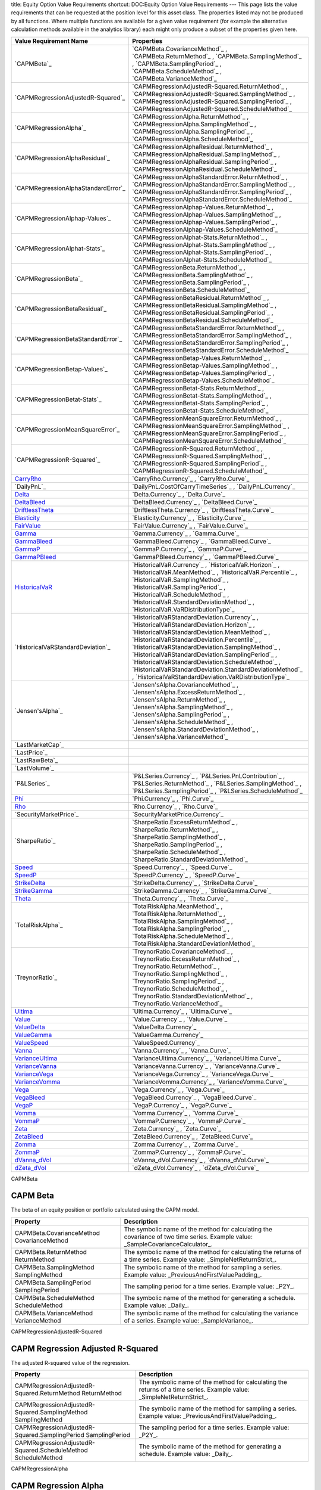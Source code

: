 title: Equity Option Value Requirements
shortcut: DOC:Equity Option Value Requirements
---
This page lists the value requirements that can be requested at the position level for this asset class. The properties listed may not be produced by all functions. Where multiple functions are available for a given value requirement (for example the alternative calculation methods available in the analytics library) each might only produce a subset of the properties given here.



+----------------------------------------+----------------------------------------------------------------------------------------------------------------------------------------------------------------------------------------------------------------------------------------------------------------------------------------------------------------------------------------------------------------------------------------------------------------------------------------------------------------------+
| Value Requirement Name                 | Properties                                                                                                                                                                                                                                                                                                                                                                                                                                                           |
+========================================+======================================================================================================================================================================================================================================================================================================================================================================================================================================================================+
|  `CAPMBeta`_                           |  `CAPMBeta.CovarianceMethod`_ , `CAPMBeta.ReturnMethod`_ , `CAPMBeta.SamplingMethod`_ , `CAPMBeta.SamplingPeriod`_ , `CAPMBeta.ScheduleMethod`_ , `CAPMBeta.VarianceMethod`_                                                                                                                                                                                                                                                                                         |
+----------------------------------------+----------------------------------------------------------------------------------------------------------------------------------------------------------------------------------------------------------------------------------------------------------------------------------------------------------------------------------------------------------------------------------------------------------------------------------------------------------------------+
|  `CAPMRegressionAdjustedR-Squared`_    |  `CAPMRegressionAdjustedR-Squared.ReturnMethod`_ , `CAPMRegressionAdjustedR-Squared.SamplingMethod`_ , `CAPMRegressionAdjustedR-Squared.SamplingPeriod`_ , `CAPMRegressionAdjustedR-Squared.ScheduleMethod`_                                                                                                                                                                                                                                                         |
+----------------------------------------+----------------------------------------------------------------------------------------------------------------------------------------------------------------------------------------------------------------------------------------------------------------------------------------------------------------------------------------------------------------------------------------------------------------------------------------------------------------------+
|  `CAPMRegressionAlpha`_                |  `CAPMRegressionAlpha.ReturnMethod`_ , `CAPMRegressionAlpha.SamplingMethod`_ , `CAPMRegressionAlpha.SamplingPeriod`_ , `CAPMRegressionAlpha.ScheduleMethod`_                                                                                                                                                                                                                                                                                                         |
+----------------------------------------+----------------------------------------------------------------------------------------------------------------------------------------------------------------------------------------------------------------------------------------------------------------------------------------------------------------------------------------------------------------------------------------------------------------------------------------------------------------------+
|  `CAPMRegressionAlphaResidual`_        |  `CAPMRegressionAlphaResidual.ReturnMethod`_ , `CAPMRegressionAlphaResidual.SamplingMethod`_ , `CAPMRegressionAlphaResidual.SamplingPeriod`_ , `CAPMRegressionAlphaResidual.ScheduleMethod`_                                                                                                                                                                                                                                                                         |
+----------------------------------------+----------------------------------------------------------------------------------------------------------------------------------------------------------------------------------------------------------------------------------------------------------------------------------------------------------------------------------------------------------------------------------------------------------------------------------------------------------------------+
|  `CAPMRegressionAlphaStandardError`_   |  `CAPMRegressionAlphaStandardError.ReturnMethod`_ , `CAPMRegressionAlphaStandardError.SamplingMethod`_ , `CAPMRegressionAlphaStandardError.SamplingPeriod`_ , `CAPMRegressionAlphaStandardError.ScheduleMethod`_                                                                                                                                                                                                                                                     |
+----------------------------------------+----------------------------------------------------------------------------------------------------------------------------------------------------------------------------------------------------------------------------------------------------------------------------------------------------------------------------------------------------------------------------------------------------------------------------------------------------------------------+
|  `CAPMRegressionAlphap-Values`_        |  `CAPMRegressionAlphap-Values.ReturnMethod`_ , `CAPMRegressionAlphap-Values.SamplingMethod`_ , `CAPMRegressionAlphap-Values.SamplingPeriod`_ , `CAPMRegressionAlphap-Values.ScheduleMethod`_                                                                                                                                                                                                                                                                         |
+----------------------------------------+----------------------------------------------------------------------------------------------------------------------------------------------------------------------------------------------------------------------------------------------------------------------------------------------------------------------------------------------------------------------------------------------------------------------------------------------------------------------+
|  `CAPMRegressionAlphat-Stats`_         |  `CAPMRegressionAlphat-Stats.ReturnMethod`_ , `CAPMRegressionAlphat-Stats.SamplingMethod`_ , `CAPMRegressionAlphat-Stats.SamplingPeriod`_ , `CAPMRegressionAlphat-Stats.ScheduleMethod`_                                                                                                                                                                                                                                                                             |
+----------------------------------------+----------------------------------------------------------------------------------------------------------------------------------------------------------------------------------------------------------------------------------------------------------------------------------------------------------------------------------------------------------------------------------------------------------------------------------------------------------------------+
|  `CAPMRegressionBeta`_                 |  `CAPMRegressionBeta.ReturnMethod`_ , `CAPMRegressionBeta.SamplingMethod`_ , `CAPMRegressionBeta.SamplingPeriod`_ , `CAPMRegressionBeta.ScheduleMethod`_                                                                                                                                                                                                                                                                                                             |
+----------------------------------------+----------------------------------------------------------------------------------------------------------------------------------------------------------------------------------------------------------------------------------------------------------------------------------------------------------------------------------------------------------------------------------------------------------------------------------------------------------------------+
|  `CAPMRegressionBetaResidual`_         |  `CAPMRegressionBetaResidual.ReturnMethod`_ , `CAPMRegressionBetaResidual.SamplingMethod`_ , `CAPMRegressionBetaResidual.SamplingPeriod`_ , `CAPMRegressionBetaResidual.ScheduleMethod`_                                                                                                                                                                                                                                                                             |
+----------------------------------------+----------------------------------------------------------------------------------------------------------------------------------------------------------------------------------------------------------------------------------------------------------------------------------------------------------------------------------------------------------------------------------------------------------------------------------------------------------------------+
|  `CAPMRegressionBetaStandardError`_    |  `CAPMRegressionBetaStandardError.ReturnMethod`_ , `CAPMRegressionBetaStandardError.SamplingMethod`_ , `CAPMRegressionBetaStandardError.SamplingPeriod`_ , `CAPMRegressionBetaStandardError.ScheduleMethod`_                                                                                                                                                                                                                                                         |
+----------------------------------------+----------------------------------------------------------------------------------------------------------------------------------------------------------------------------------------------------------------------------------------------------------------------------------------------------------------------------------------------------------------------------------------------------------------------------------------------------------------------+
|  `CAPMRegressionBetap-Values`_         |  `CAPMRegressionBetap-Values.ReturnMethod`_ , `CAPMRegressionBetap-Values.SamplingMethod`_ , `CAPMRegressionBetap-Values.SamplingPeriod`_ , `CAPMRegressionBetap-Values.ScheduleMethod`_                                                                                                                                                                                                                                                                             |
+----------------------------------------+----------------------------------------------------------------------------------------------------------------------------------------------------------------------------------------------------------------------------------------------------------------------------------------------------------------------------------------------------------------------------------------------------------------------------------------------------------------------+
|  `CAPMRegressionBetat-Stats`_          |  `CAPMRegressionBetat-Stats.ReturnMethod`_ , `CAPMRegressionBetat-Stats.SamplingMethod`_ , `CAPMRegressionBetat-Stats.SamplingPeriod`_ , `CAPMRegressionBetat-Stats.ScheduleMethod`_                                                                                                                                                                                                                                                                                 |
+----------------------------------------+----------------------------------------------------------------------------------------------------------------------------------------------------------------------------------------------------------------------------------------------------------------------------------------------------------------------------------------------------------------------------------------------------------------------------------------------------------------------+
|  `CAPMRegressionMeanSquareError`_      |  `CAPMRegressionMeanSquareError.ReturnMethod`_ , `CAPMRegressionMeanSquareError.SamplingMethod`_ , `CAPMRegressionMeanSquareError.SamplingPeriod`_ , `CAPMRegressionMeanSquareError.ScheduleMethod`_                                                                                                                                                                                                                                                                 |
+----------------------------------------+----------------------------------------------------------------------------------------------------------------------------------------------------------------------------------------------------------------------------------------------------------------------------------------------------------------------------------------------------------------------------------------------------------------------------------------------------------------------+
|  `CAPMRegressionR-Squared`_            |  `CAPMRegressionR-Squared.ReturnMethod`_ , `CAPMRegressionR-Squared.SamplingMethod`_ , `CAPMRegressionR-Squared.SamplingPeriod`_ , `CAPMRegressionR-Squared.ScheduleMethod`_                                                                                                                                                                                                                                                                                         |
+----------------------------------------+----------------------------------------------------------------------------------------------------------------------------------------------------------------------------------------------------------------------------------------------------------------------------------------------------------------------------------------------------------------------------------------------------------------------------------------------------------------------+
|  `CarryRho`_                           |  `CarryRho.Currency`_ , `CarryRho.Curve`_                                                                                                                                                                                                                                                                                                                                                                                                                            |
+----------------------------------------+----------------------------------------------------------------------------------------------------------------------------------------------------------------------------------------------------------------------------------------------------------------------------------------------------------------------------------------------------------------------------------------------------------------------------------------------------------------------+
|  `DailyPnL`_                           |  `DailyPnL.CostOfCarryTimeSeries`_ , `DailyPnL.Currency`_                                                                                                                                                                                                                                                                                                                                                                                                            |
+----------------------------------------+----------------------------------------------------------------------------------------------------------------------------------------------------------------------------------------------------------------------------------------------------------------------------------------------------------------------------------------------------------------------------------------------------------------------------------------------------------------------+
|  `Delta`_                              |  `Delta.Currency`_ , `Delta.Curve`_                                                                                                                                                                                                                                                                                                                                                                                                                                  |
+----------------------------------------+----------------------------------------------------------------------------------------------------------------------------------------------------------------------------------------------------------------------------------------------------------------------------------------------------------------------------------------------------------------------------------------------------------------------------------------------------------------------+
|  `DeltaBleed`_                         |  `DeltaBleed.Currency`_ , `DeltaBleed.Curve`_                                                                                                                                                                                                                                                                                                                                                                                                                        |
+----------------------------------------+----------------------------------------------------------------------------------------------------------------------------------------------------------------------------------------------------------------------------------------------------------------------------------------------------------------------------------------------------------------------------------------------------------------------------------------------------------------------+
|  `DriftlessTheta`_                     |  `DriftlessTheta.Currency`_ , `DriftlessTheta.Curve`_                                                                                                                                                                                                                                                                                                                                                                                                                |
+----------------------------------------+----------------------------------------------------------------------------------------------------------------------------------------------------------------------------------------------------------------------------------------------------------------------------------------------------------------------------------------------------------------------------------------------------------------------------------------------------------------------+
|  `Elasticity`_                         |  `Elasticity.Currency`_ , `Elasticity.Curve`_                                                                                                                                                                                                                                                                                                                                                                                                                        |
+----------------------------------------+----------------------------------------------------------------------------------------------------------------------------------------------------------------------------------------------------------------------------------------------------------------------------------------------------------------------------------------------------------------------------------------------------------------------------------------------------------------------+
|  `FairValue`_                          |  `FairValue.Currency`_ , `FairValue.Curve`_                                                                                                                                                                                                                                                                                                                                                                                                                          |
+----------------------------------------+----------------------------------------------------------------------------------------------------------------------------------------------------------------------------------------------------------------------------------------------------------------------------------------------------------------------------------------------------------------------------------------------------------------------------------------------------------------------+
|  `Gamma`_                              |  `Gamma.Currency`_ , `Gamma.Curve`_                                                                                                                                                                                                                                                                                                                                                                                                                                  |
+----------------------------------------+----------------------------------------------------------------------------------------------------------------------------------------------------------------------------------------------------------------------------------------------------------------------------------------------------------------------------------------------------------------------------------------------------------------------------------------------------------------------+
|  `GammaBleed`_                         |  `GammaBleed.Currency`_ , `GammaBleed.Curve`_                                                                                                                                                                                                                                                                                                                                                                                                                        |
+----------------------------------------+----------------------------------------------------------------------------------------------------------------------------------------------------------------------------------------------------------------------------------------------------------------------------------------------------------------------------------------------------------------------------------------------------------------------------------------------------------------------+
|  `GammaP`_                             |  `GammaP.Currency`_ , `GammaP.Curve`_                                                                                                                                                                                                                                                                                                                                                                                                                                |
+----------------------------------------+----------------------------------------------------------------------------------------------------------------------------------------------------------------------------------------------------------------------------------------------------------------------------------------------------------------------------------------------------------------------------------------------------------------------------------------------------------------------+
|  `GammaPBleed`_                        |  `GammaPBleed.Currency`_ , `GammaPBleed.Curve`_                                                                                                                                                                                                                                                                                                                                                                                                                      |
+----------------------------------------+----------------------------------------------------------------------------------------------------------------------------------------------------------------------------------------------------------------------------------------------------------------------------------------------------------------------------------------------------------------------------------------------------------------------------------------------------------------------+
|  `HistoricalVaR`_                      |  `HistoricalVaR.Currency`_ , `HistoricalVaR.Horizon`_ , `HistoricalVaR.MeanMethod`_ , `HistoricalVaR.Percentile`_ , `HistoricalVaR.SamplingMethod`_ , `HistoricalVaR.SamplingPeriod`_ , `HistoricalVaR.ScheduleMethod`_ , `HistoricalVaR.StandardDeviationMethod`_ , `HistoricalVaR.VaRDistributionType`_                                                                                                                                                            |
+----------------------------------------+----------------------------------------------------------------------------------------------------------------------------------------------------------------------------------------------------------------------------------------------------------------------------------------------------------------------------------------------------------------------------------------------------------------------------------------------------------------------+
|  `HistoricalVaRStandardDeviation`_     |  `HistoricalVaRStandardDeviation.Currency`_ , `HistoricalVaRStandardDeviation.Horizon`_ , `HistoricalVaRStandardDeviation.MeanMethod`_ , `HistoricalVaRStandardDeviation.Percentile`_ , `HistoricalVaRStandardDeviation.SamplingMethod`_ , `HistoricalVaRStandardDeviation.SamplingPeriod`_ , `HistoricalVaRStandardDeviation.ScheduleMethod`_ , `HistoricalVaRStandardDeviation.StandardDeviationMethod`_ , `HistoricalVaRStandardDeviation.VaRDistributionType`_   |
+----------------------------------------+----------------------------------------------------------------------------------------------------------------------------------------------------------------------------------------------------------------------------------------------------------------------------------------------------------------------------------------------------------------------------------------------------------------------------------------------------------------------+
|  `Jensen'sAlpha`_                      |  `Jensen'sAlpha.CovarianceMethod`_ , `Jensen'sAlpha.ExcessReturnMethod`_ , `Jensen'sAlpha.ReturnMethod`_ , `Jensen'sAlpha.SamplingMethod`_ , `Jensen'sAlpha.SamplingPeriod`_ , `Jensen'sAlpha.ScheduleMethod`_ , `Jensen'sAlpha.StandardDeviationMethod`_ , `Jensen'sAlpha.VarianceMethod`_                                                                                                                                                                          |
+----------------------------------------+----------------------------------------------------------------------------------------------------------------------------------------------------------------------------------------------------------------------------------------------------------------------------------------------------------------------------------------------------------------------------------------------------------------------------------------------------------------------+
|  `LastMarketCap`_                      |                                                                                                                                                                                                                                                                                                                                                                                                                                                                      |
+----------------------------------------+----------------------------------------------------------------------------------------------------------------------------------------------------------------------------------------------------------------------------------------------------------------------------------------------------------------------------------------------------------------------------------------------------------------------------------------------------------------------+
|  `LastPrice`_                          |                                                                                                                                                                                                                                                                                                                                                                                                                                                                      |
+----------------------------------------+----------------------------------------------------------------------------------------------------------------------------------------------------------------------------------------------------------------------------------------------------------------------------------------------------------------------------------------------------------------------------------------------------------------------------------------------------------------------+
|  `LastRawBeta`_                        |                                                                                                                                                                                                                                                                                                                                                                                                                                                                      |
+----------------------------------------+----------------------------------------------------------------------------------------------------------------------------------------------------------------------------------------------------------------------------------------------------------------------------------------------------------------------------------------------------------------------------------------------------------------------------------------------------------------------+
|  `LastVolume`_                         |                                                                                                                                                                                                                                                                                                                                                                                                                                                                      |
+----------------------------------------+----------------------------------------------------------------------------------------------------------------------------------------------------------------------------------------------------------------------------------------------------------------------------------------------------------------------------------------------------------------------------------------------------------------------------------------------------------------------+
|  `P&LSeries`_                          |  `P&LSeries.Currency`_ , `P&LSeries.PnLContribution`_ , `P&LSeries.ReturnMethod`_ , `P&LSeries.SamplingMethod`_ , `P&LSeries.SamplingPeriod`_ , `P&LSeries.ScheduleMethod`_                                                                                                                                                                                                                                                                                          |
+----------------------------------------+----------------------------------------------------------------------------------------------------------------------------------------------------------------------------------------------------------------------------------------------------------------------------------------------------------------------------------------------------------------------------------------------------------------------------------------------------------------------+
|  `Phi`_                                |  `Phi.Currency`_ , `Phi.Curve`_                                                                                                                                                                                                                                                                                                                                                                                                                                      |
+----------------------------------------+----------------------------------------------------------------------------------------------------------------------------------------------------------------------------------------------------------------------------------------------------------------------------------------------------------------------------------------------------------------------------------------------------------------------------------------------------------------------+
|  `Rho`_                                |  `Rho.Currency`_ , `Rho.Curve`_                                                                                                                                                                                                                                                                                                                                                                                                                                      |
+----------------------------------------+----------------------------------------------------------------------------------------------------------------------------------------------------------------------------------------------------------------------------------------------------------------------------------------------------------------------------------------------------------------------------------------------------------------------------------------------------------------------+
|  `SecurityMarketPrice`_                |  `SecurityMarketPrice.Currency`_                                                                                                                                                                                                                                                                                                                                                                                                                                     |
+----------------------------------------+----------------------------------------------------------------------------------------------------------------------------------------------------------------------------------------------------------------------------------------------------------------------------------------------------------------------------------------------------------------------------------------------------------------------------------------------------------------------+
|  `SharpeRatio`_                        |  `SharpeRatio.ExcessReturnMethod`_ , `SharpeRatio.ReturnMethod`_ , `SharpeRatio.SamplingMethod`_ , `SharpeRatio.SamplingPeriod`_ , `SharpeRatio.ScheduleMethod`_ , `SharpeRatio.StandardDeviationMethod`_                                                                                                                                                                                                                                                            |
+----------------------------------------+----------------------------------------------------------------------------------------------------------------------------------------------------------------------------------------------------------------------------------------------------------------------------------------------------------------------------------------------------------------------------------------------------------------------------------------------------------------------+
|  `Speed`_                              |  `Speed.Currency`_ , `Speed.Curve`_                                                                                                                                                                                                                                                                                                                                                                                                                                  |
+----------------------------------------+----------------------------------------------------------------------------------------------------------------------------------------------------------------------------------------------------------------------------------------------------------------------------------------------------------------------------------------------------------------------------------------------------------------------------------------------------------------------+
|  `SpeedP`_                             |  `SpeedP.Currency`_ , `SpeedP.Curve`_                                                                                                                                                                                                                                                                                                                                                                                                                                |
+----------------------------------------+----------------------------------------------------------------------------------------------------------------------------------------------------------------------------------------------------------------------------------------------------------------------------------------------------------------------------------------------------------------------------------------------------------------------------------------------------------------------+
|  `StrikeDelta`_                        |  `StrikeDelta.Currency`_ , `StrikeDelta.Curve`_                                                                                                                                                                                                                                                                                                                                                                                                                      |
+----------------------------------------+----------------------------------------------------------------------------------------------------------------------------------------------------------------------------------------------------------------------------------------------------------------------------------------------------------------------------------------------------------------------------------------------------------------------------------------------------------------------+
|  `StrikeGamma`_                        |  `StrikeGamma.Currency`_ , `StrikeGamma.Curve`_                                                                                                                                                                                                                                                                                                                                                                                                                      |
+----------------------------------------+----------------------------------------------------------------------------------------------------------------------------------------------------------------------------------------------------------------------------------------------------------------------------------------------------------------------------------------------------------------------------------------------------------------------------------------------------------------------+
|  `Theta`_                              |  `Theta.Currency`_ , `Theta.Curve`_                                                                                                                                                                                                                                                                                                                                                                                                                                  |
+----------------------------------------+----------------------------------------------------------------------------------------------------------------------------------------------------------------------------------------------------------------------------------------------------------------------------------------------------------------------------------------------------------------------------------------------------------------------------------------------------------------------+
|  `TotalRiskAlpha`_                     |  `TotalRiskAlpha.MeanMethod`_ , `TotalRiskAlpha.ReturnMethod`_ , `TotalRiskAlpha.SamplingMethod`_ , `TotalRiskAlpha.SamplingPeriod`_ , `TotalRiskAlpha.ScheduleMethod`_ , `TotalRiskAlpha.StandardDeviationMethod`_                                                                                                                                                                                                                                                  |
+----------------------------------------+----------------------------------------------------------------------------------------------------------------------------------------------------------------------------------------------------------------------------------------------------------------------------------------------------------------------------------------------------------------------------------------------------------------------------------------------------------------------+
|  `TreynorRatio`_                       |  `TreynorRatio.CovarianceMethod`_ , `TreynorRatio.ExcessReturnMethod`_ , `TreynorRatio.ReturnMethod`_ , `TreynorRatio.SamplingMethod`_ , `TreynorRatio.SamplingPeriod`_ , `TreynorRatio.ScheduleMethod`_ , `TreynorRatio.StandardDeviationMethod`_ , `TreynorRatio.VarianceMethod`_                                                                                                                                                                                  |
+----------------------------------------+----------------------------------------------------------------------------------------------------------------------------------------------------------------------------------------------------------------------------------------------------------------------------------------------------------------------------------------------------------------------------------------------------------------------------------------------------------------------+
|  `Ultima`_                             |  `Ultima.Currency`_ , `Ultima.Curve`_                                                                                                                                                                                                                                                                                                                                                                                                                                |
+----------------------------------------+----------------------------------------------------------------------------------------------------------------------------------------------------------------------------------------------------------------------------------------------------------------------------------------------------------------------------------------------------------------------------------------------------------------------------------------------------------------------+
|  `Value`_                              |  `Value.Currency`_ , `Value.Curve`_                                                                                                                                                                                                                                                                                                                                                                                                                                  |
+----------------------------------------+----------------------------------------------------------------------------------------------------------------------------------------------------------------------------------------------------------------------------------------------------------------------------------------------------------------------------------------------------------------------------------------------------------------------------------------------------------------------+
|  `ValueDelta`_                         |  `ValueDelta.Currency`_                                                                                                                                                                                                                                                                                                                                                                                                                                              |
+----------------------------------------+----------------------------------------------------------------------------------------------------------------------------------------------------------------------------------------------------------------------------------------------------------------------------------------------------------------------------------------------------------------------------------------------------------------------------------------------------------------------+
|  `ValueGamma`_                         |  `ValueGamma.Currency`_                                                                                                                                                                                                                                                                                                                                                                                                                                              |
+----------------------------------------+----------------------------------------------------------------------------------------------------------------------------------------------------------------------------------------------------------------------------------------------------------------------------------------------------------------------------------------------------------------------------------------------------------------------------------------------------------------------+
|  `ValueSpeed`_                         |  `ValueSpeed.Currency`_                                                                                                                                                                                                                                                                                                                                                                                                                                              |
+----------------------------------------+----------------------------------------------------------------------------------------------------------------------------------------------------------------------------------------------------------------------------------------------------------------------------------------------------------------------------------------------------------------------------------------------------------------------------------------------------------------------+
|  `Vanna`_                              |  `Vanna.Currency`_ , `Vanna.Curve`_                                                                                                                                                                                                                                                                                                                                                                                                                                  |
+----------------------------------------+----------------------------------------------------------------------------------------------------------------------------------------------------------------------------------------------------------------------------------------------------------------------------------------------------------------------------------------------------------------------------------------------------------------------------------------------------------------------+
|  `VarianceUltima`_                     |  `VarianceUltima.Currency`_ , `VarianceUltima.Curve`_                                                                                                                                                                                                                                                                                                                                                                                                                |
+----------------------------------------+----------------------------------------------------------------------------------------------------------------------------------------------------------------------------------------------------------------------------------------------------------------------------------------------------------------------------------------------------------------------------------------------------------------------------------------------------------------------+
|  `VarianceVanna`_                      |  `VarianceVanna.Currency`_ , `VarianceVanna.Curve`_                                                                                                                                                                                                                                                                                                                                                                                                                  |
+----------------------------------------+----------------------------------------------------------------------------------------------------------------------------------------------------------------------------------------------------------------------------------------------------------------------------------------------------------------------------------------------------------------------------------------------------------------------------------------------------------------------+
|  `VarianceVega`_                       |  `VarianceVega.Currency`_ , `VarianceVega.Curve`_                                                                                                                                                                                                                                                                                                                                                                                                                    |
+----------------------------------------+----------------------------------------------------------------------------------------------------------------------------------------------------------------------------------------------------------------------------------------------------------------------------------------------------------------------------------------------------------------------------------------------------------------------------------------------------------------------+
|  `VarianceVomma`_                      |  `VarianceVomma.Currency`_ , `VarianceVomma.Curve`_                                                                                                                                                                                                                                                                                                                                                                                                                  |
+----------------------------------------+----------------------------------------------------------------------------------------------------------------------------------------------------------------------------------------------------------------------------------------------------------------------------------------------------------------------------------------------------------------------------------------------------------------------------------------------------------------------+
|  `Vega`_                               |  `Vega.Currency`_ , `Vega.Curve`_                                                                                                                                                                                                                                                                                                                                                                                                                                    |
+----------------------------------------+----------------------------------------------------------------------------------------------------------------------------------------------------------------------------------------------------------------------------------------------------------------------------------------------------------------------------------------------------------------------------------------------------------------------------------------------------------------------+
|  `VegaBleed`_                          |  `VegaBleed.Currency`_ , `VegaBleed.Curve`_                                                                                                                                                                                                                                                                                                                                                                                                                          |
+----------------------------------------+----------------------------------------------------------------------------------------------------------------------------------------------------------------------------------------------------------------------------------------------------------------------------------------------------------------------------------------------------------------------------------------------------------------------------------------------------------------------+
|  `VegaP`_                              |  `VegaP.Currency`_ , `VegaP.Curve`_                                                                                                                                                                                                                                                                                                                                                                                                                                  |
+----------------------------------------+----------------------------------------------------------------------------------------------------------------------------------------------------------------------------------------------------------------------------------------------------------------------------------------------------------------------------------------------------------------------------------------------------------------------------------------------------------------------+
|  `Vomma`_                              |  `Vomma.Currency`_ , `Vomma.Curve`_                                                                                                                                                                                                                                                                                                                                                                                                                                  |
+----------------------------------------+----------------------------------------------------------------------------------------------------------------------------------------------------------------------------------------------------------------------------------------------------------------------------------------------------------------------------------------------------------------------------------------------------------------------------------------------------------------------+
|  `VommaP`_                             |  `VommaP.Currency`_ , `VommaP.Curve`_                                                                                                                                                                                                                                                                                                                                                                                                                                |
+----------------------------------------+----------------------------------------------------------------------------------------------------------------------------------------------------------------------------------------------------------------------------------------------------------------------------------------------------------------------------------------------------------------------------------------------------------------------------------------------------------------------+
|  `Zeta`_                               |  `Zeta.Currency`_ , `Zeta.Curve`_                                                                                                                                                                                                                                                                                                                                                                                                                                    |
+----------------------------------------+----------------------------------------------------------------------------------------------------------------------------------------------------------------------------------------------------------------------------------------------------------------------------------------------------------------------------------------------------------------------------------------------------------------------------------------------------------------------+
|  `ZetaBleed`_                          |  `ZetaBleed.Currency`_ , `ZetaBleed.Curve`_                                                                                                                                                                                                                                                                                                                                                                                                                          |
+----------------------------------------+----------------------------------------------------------------------------------------------------------------------------------------------------------------------------------------------------------------------------------------------------------------------------------------------------------------------------------------------------------------------------------------------------------------------------------------------------------------------+
|  `Zomma`_                              |  `Zomma.Currency`_ , `Zomma.Curve`_                                                                                                                                                                                                                                                                                                                                                                                                                                  |
+----------------------------------------+----------------------------------------------------------------------------------------------------------------------------------------------------------------------------------------------------------------------------------------------------------------------------------------------------------------------------------------------------------------------------------------------------------------------------------------------------------------------+
|  `ZommaP`_                             |  `ZommaP.Currency`_ , `ZommaP.Curve`_                                                                                                                                                                                                                                                                                                                                                                                                                                |
+----------------------------------------+----------------------------------------------------------------------------------------------------------------------------------------------------------------------------------------------------------------------------------------------------------------------------------------------------------------------------------------------------------------------------------------------------------------------------------------------------------------------+
|  `dVanna_dVol`_                        |  `dVanna_dVol.Currency`_ , `dVanna_dVol.Curve`_                                                                                                                                                                                                                                                                                                                                                                                                                      |
+----------------------------------------+----------------------------------------------------------------------------------------------------------------------------------------------------------------------------------------------------------------------------------------------------------------------------------------------------------------------------------------------------------------------------------------------------------------------------------------------------------------------+
|  `dZeta_dVol`_                         |  `dZeta_dVol.Currency`_ , `dZeta_dVol.Curve`_                                                                                                                                                                                                                                                                                                                                                                                                                        |
+----------------------------------------+----------------------------------------------------------------------------------------------------------------------------------------------------------------------------------------------------------------------------------------------------------------------------------------------------------------------------------------------------------------------------------------------------------------------------------------------------------------------+



CAPMBeta


.........
CAPM Beta
.........


The beta of an equity position or portfolio calculated using the CAPM model.



+----------------------------------------------+---------------------------------------------------------------------------------------------------------------------------------+
| Property                                     | Description                                                                                                                     |
+==============================================+=================================================================================================================================+
|  CAPMBeta.CovarianceMethod CovarianceMethod  | The symbolic name of the method for calculating the covariance of two time series. Example value: _SampleCovarianceCalculator_. |
+----------------------------------------------+---------------------------------------------------------------------------------------------------------------------------------+
|  CAPMBeta.ReturnMethod ReturnMethod          | The symbolic name of the method for calculating the returns of a time series. Example value: _SimpleNetReturnStrict_.           |
+----------------------------------------------+---------------------------------------------------------------------------------------------------------------------------------+
|  CAPMBeta.SamplingMethod SamplingMethod      | The symbolic name of the method for sampling a series. Example value: _PreviousAndFirstValuePadding_.                           |
+----------------------------------------------+---------------------------------------------------------------------------------------------------------------------------------+
|  CAPMBeta.SamplingPeriod SamplingPeriod      | The sampling period for a time series. Example value: _P2Y_.                                                                    |
+----------------------------------------------+---------------------------------------------------------------------------------------------------------------------------------+
|  CAPMBeta.ScheduleMethod ScheduleMethod      | The symbolic name of the method for generating a schedule. Example value: _Daily_.                                              |
+----------------------------------------------+---------------------------------------------------------------------------------------------------------------------------------+
|  CAPMBeta.VarianceMethod VarianceMethod      | The symbolic name of the method for calculating the variance of a series. Example value: _SampleVariance_.                      |
+----------------------------------------------+---------------------------------------------------------------------------------------------------------------------------------+



CAPMRegressionAdjustedR-Squared


..................................
CAPM Regression Adjusted R-Squared
..................................


The adjusted R-squared value of the regression.



+-----------------------------------------------------------------+-----------------------------------------------------------------------------------------------------------------------+
| Property                                                        | Description                                                                                                           |
+=================================================================+=======================================================================================================================+
|  CAPMRegressionAdjustedR-Squared.ReturnMethod ReturnMethod      | The symbolic name of the method for calculating the returns of a time series. Example value: _SimpleNetReturnStrict_. |
+-----------------------------------------------------------------+-----------------------------------------------------------------------------------------------------------------------+
|  CAPMRegressionAdjustedR-Squared.SamplingMethod SamplingMethod  | The symbolic name of the method for sampling a series. Example value: _PreviousAndFirstValuePadding_.                 |
+-----------------------------------------------------------------+-----------------------------------------------------------------------------------------------------------------------+
|  CAPMRegressionAdjustedR-Squared.SamplingPeriod SamplingPeriod  | The sampling period for a time series. Example value: _P2Y_.                                                          |
+-----------------------------------------------------------------+-----------------------------------------------------------------------------------------------------------------------+
|  CAPMRegressionAdjustedR-Squared.ScheduleMethod ScheduleMethod  | The symbolic name of the method for generating a schedule. Example value: _Daily_.                                    |
+-----------------------------------------------------------------+-----------------------------------------------------------------------------------------------------------------------+



CAPMRegressionAlpha


.....................
CAPM Regression Alpha
.....................


The alpha of an equity position or portfolio calculated using linear regression on the CAPM model.



+-----------------------------------------------------+-----------------------------------------------------------------------------------------------------------------------+
| Property                                            | Description                                                                                                           |
+=====================================================+=======================================================================================================================+
|  CAPMRegressionAlpha.ReturnMethod ReturnMethod      | The symbolic name of the method for calculating the returns of a time series. Example value: _SimpleNetReturnStrict_. |
+-----------------------------------------------------+-----------------------------------------------------------------------------------------------------------------------+
|  CAPMRegressionAlpha.SamplingMethod SamplingMethod  | The symbolic name of the method for sampling a series. Example value: _PreviousAndFirstValuePadding_.                 |
+-----------------------------------------------------+-----------------------------------------------------------------------------------------------------------------------+
|  CAPMRegressionAlpha.SamplingPeriod SamplingPeriod  | The sampling period for a time series. Example value: _P2Y_.                                                          |
+-----------------------------------------------------+-----------------------------------------------------------------------------------------------------------------------+
|  CAPMRegressionAlpha.ScheduleMethod ScheduleMethod  | The symbolic name of the method for generating a schedule. Example value: _Daily_.                                    |
+-----------------------------------------------------+-----------------------------------------------------------------------------------------------------------------------+



CAPMRegressionAlphaResidual


..............................
CAPM Regression Alpha Residual
..............................


The residual of the regression for alpha.



+-------------------------------------------------------------+-----------------------------------------------------------------------------------------------------------------------+
| Property                                                    | Description                                                                                                           |
+=============================================================+=======================================================================================================================+
|  CAPMRegressionAlphaResidual.ReturnMethod ReturnMethod      | The symbolic name of the method for calculating the returns of a time series. Example value: _SimpleNetReturnStrict_. |
+-------------------------------------------------------------+-----------------------------------------------------------------------------------------------------------------------+
|  CAPMRegressionAlphaResidual.SamplingMethod SamplingMethod  | The symbolic name of the method for sampling a series. Example value: _PreviousAndFirstValuePadding_.                 |
+-------------------------------------------------------------+-----------------------------------------------------------------------------------------------------------------------+
|  CAPMRegressionAlphaResidual.SamplingPeriod SamplingPeriod  | The sampling period for a time series. Example value: _P2Y_.                                                          |
+-------------------------------------------------------------+-----------------------------------------------------------------------------------------------------------------------+
|  CAPMRegressionAlphaResidual.ScheduleMethod ScheduleMethod  | The symbolic name of the method for generating a schedule. Example value: _Daily_.                                    |
+-------------------------------------------------------------+-----------------------------------------------------------------------------------------------------------------------+



CAPMRegressionAlphaStandardError


....................................
CAPM Regression Alpha Standard Error
....................................


The standard error of alpha.



+------------------------------------------------------------------+-----------------------------------------------------------------------------------------------------------------------+
| Property                                                         | Description                                                                                                           |
+==================================================================+=======================================================================================================================+
|  CAPMRegressionAlphaStandardError.ReturnMethod ReturnMethod      | The symbolic name of the method for calculating the returns of a time series. Example value: _SimpleNetReturnStrict_. |
+------------------------------------------------------------------+-----------------------------------------------------------------------------------------------------------------------+
|  CAPMRegressionAlphaStandardError.SamplingMethod SamplingMethod  | The symbolic name of the method for sampling a series. Example value: _PreviousAndFirstValuePadding_.                 |
+------------------------------------------------------------------+-----------------------------------------------------------------------------------------------------------------------+
|  CAPMRegressionAlphaStandardError.SamplingPeriod SamplingPeriod  | The sampling period for a time series. Example value: _P2Y_.                                                          |
+------------------------------------------------------------------+-----------------------------------------------------------------------------------------------------------------------+
|  CAPMRegressionAlphaStandardError.ScheduleMethod ScheduleMethod  | The symbolic name of the method for generating a schedule. Example value: _Daily_.                                    |
+------------------------------------------------------------------+-----------------------------------------------------------------------------------------------------------------------+



CAPMRegressionAlphap-Values


..............................
CAPM Regression Alpha p-Values
..............................


The p-value of alpha.



+-------------------------------------------------------------+-----------------------------------------------------------------------------------------------------------------------+
| Property                                                    | Description                                                                                                           |
+=============================================================+=======================================================================================================================+
|  CAPMRegressionAlphap-Values.ReturnMethod ReturnMethod      | The symbolic name of the method for calculating the returns of a time series. Example value: _SimpleNetReturnStrict_. |
+-------------------------------------------------------------+-----------------------------------------------------------------------------------------------------------------------+
|  CAPMRegressionAlphap-Values.SamplingMethod SamplingMethod  | The symbolic name of the method for sampling a series. Example value: _PreviousAndFirstValuePadding_.                 |
+-------------------------------------------------------------+-----------------------------------------------------------------------------------------------------------------------+
|  CAPMRegressionAlphap-Values.SamplingPeriod SamplingPeriod  | The sampling period for a time series. Example value: _P2Y_.                                                          |
+-------------------------------------------------------------+-----------------------------------------------------------------------------------------------------------------------+
|  CAPMRegressionAlphap-Values.ScheduleMethod ScheduleMethod  | The symbolic name of the method for generating a schedule. Example value: _Daily_.                                    |
+-------------------------------------------------------------+-----------------------------------------------------------------------------------------------------------------------+



CAPMRegressionAlphat-Stats


.............................
CAPM Regression Alpha t-Stats
.............................


The t-statistic of alpha.



+------------------------------------------------------------+-----------------------------------------------------------------------------------------------------------------------+
| Property                                                   | Description                                                                                                           |
+============================================================+=======================================================================================================================+
|  CAPMRegressionAlphat-Stats.ReturnMethod ReturnMethod      | The symbolic name of the method for calculating the returns of a time series. Example value: _SimpleNetReturnStrict_. |
+------------------------------------------------------------+-----------------------------------------------------------------------------------------------------------------------+
|  CAPMRegressionAlphat-Stats.SamplingMethod SamplingMethod  | The symbolic name of the method for sampling a series. Example value: _PreviousAndFirstValuePadding_.                 |
+------------------------------------------------------------+-----------------------------------------------------------------------------------------------------------------------+
|  CAPMRegressionAlphat-Stats.SamplingPeriod SamplingPeriod  | The sampling period for a time series. Example value: _P2Y_.                                                          |
+------------------------------------------------------------+-----------------------------------------------------------------------------------------------------------------------+
|  CAPMRegressionAlphat-Stats.ScheduleMethod ScheduleMethod  | The symbolic name of the method for generating a schedule. Example value: _Daily_.                                    |
+------------------------------------------------------------+-----------------------------------------------------------------------------------------------------------------------+



CAPMRegressionBeta


....................
CAPM Regression Beta
....................


The beta of an equity position or portfolio calculated using linear regression on the CAPM model.



+----------------------------------------------------+-----------------------------------------------------------------------------------------------------------------------+
| Property                                           | Description                                                                                                           |
+====================================================+=======================================================================================================================+
|  CAPMRegressionBeta.ReturnMethod ReturnMethod      | The symbolic name of the method for calculating the returns of a time series. Example value: _SimpleNetReturnStrict_. |
+----------------------------------------------------+-----------------------------------------------------------------------------------------------------------------------+
|  CAPMRegressionBeta.SamplingMethod SamplingMethod  | The symbolic name of the method for sampling a series. Example value: _PreviousAndFirstValuePadding_.                 |
+----------------------------------------------------+-----------------------------------------------------------------------------------------------------------------------+
|  CAPMRegressionBeta.SamplingPeriod SamplingPeriod  | The sampling period for a time series. Example value: _P2Y_.                                                          |
+----------------------------------------------------+-----------------------------------------------------------------------------------------------------------------------+
|  CAPMRegressionBeta.ScheduleMethod ScheduleMethod  | The symbolic name of the method for generating a schedule. Example value: _Daily_.                                    |
+----------------------------------------------------+-----------------------------------------------------------------------------------------------------------------------+



CAPMRegressionBetaResidual


.............................
CAPM Regression Beta Residual
.............................


The residual of the regression for beta.



+------------------------------------------------------------+-----------------------------------------------------------------------------------------------------------------------+
| Property                                                   | Description                                                                                                           |
+============================================================+=======================================================================================================================+
|  CAPMRegressionBetaResidual.ReturnMethod ReturnMethod      | The symbolic name of the method for calculating the returns of a time series. Example value: _SimpleNetReturnStrict_. |
+------------------------------------------------------------+-----------------------------------------------------------------------------------------------------------------------+
|  CAPMRegressionBetaResidual.SamplingMethod SamplingMethod  | The symbolic name of the method for sampling a series. Example value: _PreviousAndFirstValuePadding_.                 |
+------------------------------------------------------------+-----------------------------------------------------------------------------------------------------------------------+
|  CAPMRegressionBetaResidual.SamplingPeriod SamplingPeriod  | The sampling period for a time series. Example value: _P2Y_.                                                          |
+------------------------------------------------------------+-----------------------------------------------------------------------------------------------------------------------+
|  CAPMRegressionBetaResidual.ScheduleMethod ScheduleMethod  | The symbolic name of the method for generating a schedule. Example value: _Daily_.                                    |
+------------------------------------------------------------+-----------------------------------------------------------------------------------------------------------------------+



CAPMRegressionBetaStandardError


...................................
CAPM Regression Beta Standard Error
...................................


The standard error of beta.



+-----------------------------------------------------------------+-----------------------------------------------------------------------------------------------------------------------+
| Property                                                        | Description                                                                                                           |
+=================================================================+=======================================================================================================================+
|  CAPMRegressionBetaStandardError.ReturnMethod ReturnMethod      | The symbolic name of the method for calculating the returns of a time series. Example value: _SimpleNetReturnStrict_. |
+-----------------------------------------------------------------+-----------------------------------------------------------------------------------------------------------------------+
|  CAPMRegressionBetaStandardError.SamplingMethod SamplingMethod  | The symbolic name of the method for sampling a series. Example value: _PreviousAndFirstValuePadding_.                 |
+-----------------------------------------------------------------+-----------------------------------------------------------------------------------------------------------------------+
|  CAPMRegressionBetaStandardError.SamplingPeriod SamplingPeriod  | The sampling period for a time series. Example value: _P2Y_.                                                          |
+-----------------------------------------------------------------+-----------------------------------------------------------------------------------------------------------------------+
|  CAPMRegressionBetaStandardError.ScheduleMethod ScheduleMethod  | The symbolic name of the method for generating a schedule. Example value: _Daily_.                                    |
+-----------------------------------------------------------------+-----------------------------------------------------------------------------------------------------------------------+



CAPMRegressionBetap-Values


.............................
CAPM Regression Beta p-Values
.............................


The p-value of beta.



+------------------------------------------------------------+-----------------------------------------------------------------------------------------------------------------------+
| Property                                                   | Description                                                                                                           |
+============================================================+=======================================================================================================================+
|  CAPMRegressionBetap-Values.ReturnMethod ReturnMethod      | The symbolic name of the method for calculating the returns of a time series. Example value: _SimpleNetReturnStrict_. |
+------------------------------------------------------------+-----------------------------------------------------------------------------------------------------------------------+
|  CAPMRegressionBetap-Values.SamplingMethod SamplingMethod  | The symbolic name of the method for sampling a series. Example value: _PreviousAndFirstValuePadding_.                 |
+------------------------------------------------------------+-----------------------------------------------------------------------------------------------------------------------+
|  CAPMRegressionBetap-Values.SamplingPeriod SamplingPeriod  | The sampling period for a time series. Example value: _P2Y_.                                                          |
+------------------------------------------------------------+-----------------------------------------------------------------------------------------------------------------------+
|  CAPMRegressionBetap-Values.ScheduleMethod ScheduleMethod  | The symbolic name of the method for generating a schedule. Example value: _Daily_.                                    |
+------------------------------------------------------------+-----------------------------------------------------------------------------------------------------------------------+



CAPMRegressionBetat-Stats


............................
CAPM Regression Beta t-Stats
............................


The t-statistic of beta.



+-----------------------------------------------------------+-----------------------------------------------------------------------------------------------------------------------+
| Property                                                  | Description                                                                                                           |
+===========================================================+=======================================================================================================================+
|  CAPMRegressionBetat-Stats.ReturnMethod ReturnMethod      | The symbolic name of the method for calculating the returns of a time series. Example value: _SimpleNetReturnStrict_. |
+-----------------------------------------------------------+-----------------------------------------------------------------------------------------------------------------------+
|  CAPMRegressionBetat-Stats.SamplingMethod SamplingMethod  | The symbolic name of the method for sampling a series. Example value: _PreviousAndFirstValuePadding_.                 |
+-----------------------------------------------------------+-----------------------------------------------------------------------------------------------------------------------+
|  CAPMRegressionBetat-Stats.SamplingPeriod SamplingPeriod  | The sampling period for a time series. Example value: _P2Y_.                                                          |
+-----------------------------------------------------------+-----------------------------------------------------------------------------------------------------------------------+
|  CAPMRegressionBetat-Stats.ScheduleMethod ScheduleMethod  | The symbolic name of the method for generating a schedule. Example value: _Daily_.                                    |
+-----------------------------------------------------------+-----------------------------------------------------------------------------------------------------------------------+



CAPMRegressionMeanSquareError


.................................
CAPM Regression Mean Square Error
.................................


The mean squared error of the regression.



+---------------------------------------------------------------+-----------------------------------------------------------------------------------------------------------------------+
| Property                                                      | Description                                                                                                           |
+===============================================================+=======================================================================================================================+
|  CAPMRegressionMeanSquareError.ReturnMethod ReturnMethod      | The symbolic name of the method for calculating the returns of a time series. Example value: _SimpleNetReturnStrict_. |
+---------------------------------------------------------------+-----------------------------------------------------------------------------------------------------------------------+
|  CAPMRegressionMeanSquareError.SamplingMethod SamplingMethod  | The symbolic name of the method for sampling a series. Example value: _PreviousAndFirstValuePadding_.                 |
+---------------------------------------------------------------+-----------------------------------------------------------------------------------------------------------------------+
|  CAPMRegressionMeanSquareError.SamplingPeriod SamplingPeriod  | The sampling period for a time series. Example value: _P2Y_.                                                          |
+---------------------------------------------------------------+-----------------------------------------------------------------------------------------------------------------------+
|  CAPMRegressionMeanSquareError.ScheduleMethod ScheduleMethod  | The symbolic name of the method for generating a schedule. Example value: _Daily_.                                    |
+---------------------------------------------------------------+-----------------------------------------------------------------------------------------------------------------------+



CAPMRegressionR-Squared


.........................
CAPM Regression R-Squared
.........................


The R-squared value of the regression.



+---------------------------------------------------------+-----------------------------------------------------------------------------------------------------------------------+
| Property                                                | Description                                                                                                           |
+=========================================================+=======================================================================================================================+
|  CAPMRegressionR-Squared.ReturnMethod ReturnMethod      | The symbolic name of the method for calculating the returns of a time series. Example value: _SimpleNetReturnStrict_. |
+---------------------------------------------------------+-----------------------------------------------------------------------------------------------------------------------+
|  CAPMRegressionR-Squared.SamplingMethod SamplingMethod  | The symbolic name of the method for sampling a series. Example value: _PreviousAndFirstValuePadding_.                 |
+---------------------------------------------------------+-----------------------------------------------------------------------------------------------------------------------+
|  CAPMRegressionR-Squared.SamplingPeriod SamplingPeriod  | The sampling period for a time series. Example value: _P2Y_.                                                          |
+---------------------------------------------------------+-----------------------------------------------------------------------------------------------------------------------+
|  CAPMRegressionR-Squared.ScheduleMethod ScheduleMethod  | The symbolic name of the method for generating a schedule. Example value: _Daily_.                                    |
+---------------------------------------------------------+-----------------------------------------------------------------------------------------------------------------------+



CarryRho


........
CarryRho
........


The carry rho of an option (first order derivative of price with respect to the cost of carry).



+------------------------------+----------------------------------------------------------------------------------------------------------------+
| Property                     | Description                                                                                                    |
+==============================+================================================================================================================+
|  CarryRho.Currency Currency  | The currency of the value, specified as a 3-digit ISO code. Example values: _CHF_, _JPY_, _EUR_, _USD_, _GBP_. |
+------------------------------+----------------------------------------------------------------------------------------------------------------+
|  CarryRho.Curve Curve        | The symbolic name of the curve used. Example values: _SECONDARY_, _FUNDING_.                                   |
+------------------------------+----------------------------------------------------------------------------------------------------------------+



DailyPnL


.........
Daily PnL
.........


The daily profit and loss of a security



+--------------------------------------------------------+----------------------------------------------------------------------------------------------------------------+
| Property                                               | Description                                                                                                    |
+========================================================+================================================================================================================+
|  DailyPnL.CostOfCarryTimeSeries CostOfCarryTimeSeries  |  Unique identifier of the time series used for Cost of Carry. Example value: `DbHts~4665~0`.                   |
+--------------------------------------------------------+----------------------------------------------------------------------------------------------------------------+
|  DailyPnL.Currency Currency                            | The currency of the value, specified as a 3-digit ISO code. Example values: _JPY_, _CHF_, _EUR_, _USD_, _GBP_. |
+--------------------------------------------------------+----------------------------------------------------------------------------------------------------------------+



Delta


.....
Delta
.....


The delta of an option (first order derivative of price with respect to the spot).



+---------------------------+----------------------------------------------------------------------------------------------------------------+
| Property                  | Description                                                                                                    |
+===========================+================================================================================================================+
|  Delta.Currency Currency  | The currency of the value, specified as a 3-digit ISO code. Example values: _CHF_, _JPY_, _EUR_, _USD_, _GBP_. |
+---------------------------+----------------------------------------------------------------------------------------------------------------+
|  Delta.Curve Curve        | The symbolic name of the curve used. Example values: _SECONDARY_, _FUNDING_.                                   |
+---------------------------+----------------------------------------------------------------------------------------------------------------+



DeltaBleed


..........
DeltaBleed
..........


The delta bleed of an option (derivative of the delta with respect to the spot and time).



+--------------------------------+----------------------------------------------------------------------------------------------------------------+
| Property                       | Description                                                                                                    |
+================================+================================================================================================================+
|  DeltaBleed.Currency Currency  | The currency of the value, specified as a 3-digit ISO code. Example values: _CHF_, _JPY_, _EUR_, _USD_, _GBP_. |
+--------------------------------+----------------------------------------------------------------------------------------------------------------+
|  DeltaBleed.Curve Curve        | The symbolic name of the curve used. Example values: _SECONDARY_, _FUNDING_.                                   |
+--------------------------------+----------------------------------------------------------------------------------------------------------------+



DriftlessTheta


..............
DriftlessTheta
..............


The driftless theta of an option (the time decay of an option without considering the drift of the underlying or interest rates).



+------------------------------------+----------------------------------------------------------------------------------------------------------------+
| Property                           | Description                                                                                                    |
+====================================+================================================================================================================+
|  DriftlessTheta.Currency Currency  | The currency of the value, specified as a 3-digit ISO code. Example values: _CHF_, _JPY_, _EUR_, _USD_, _GBP_. |
+------------------------------------+----------------------------------------------------------------------------------------------------------------+
|  DriftlessTheta.Curve Curve        | The symbolic name of the curve used. Example values: _SECONDARY_, _FUNDING_.                                   |
+------------------------------------+----------------------------------------------------------------------------------------------------------------+



Elasticity


..........
Elasticity
..........


The sensitivity in percent to a percent change in the underlying.



+--------------------------------+----------------------------------------------------------------------------------------------------------------+
| Property                       | Description                                                                                                    |
+================================+================================================================================================================+
|  Elasticity.Currency Currency  | The currency of the value, specified as a 3-digit ISO code. Example values: _CHF_, _JPY_, _EUR_, _USD_, _GBP_. |
+--------------------------------+----------------------------------------------------------------------------------------------------------------+
|  Elasticity.Curve Curve        | The symbolic name of the curve used. Example values: _SECONDARY_, _FUNDING_.                                   |
+--------------------------------+----------------------------------------------------------------------------------------------------------------+



FairValue


.........
FairValue
.........


Fair value for a security (used for non-fixed income securities).



+-------------------------------+----------------------------------------------------------------------------------------------------------------+
| Property                      | Description                                                                                                    |
+===============================+================================================================================================================+
|  FairValue.Currency Currency  | The currency of the value, specified as a 3-digit ISO code. Example values: _CHF_, _JPY_, _EUR_, _USD_, _GBP_. |
+-------------------------------+----------------------------------------------------------------------------------------------------------------+
|  FairValue.Curve Curve        | The symbolic name of the curve used. Example values: _SECONDARY_, _FUNDING_.                                   |
+-------------------------------+----------------------------------------------------------------------------------------------------------------+



Gamma


.....
Gamma
.....


The gamma of an option (second order derivative of price with respect to the spot).



+---------------------------+----------------------------------------------------------------------------------------------------------------+
| Property                  | Description                                                                                                    |
+===========================+================================================================================================================+
|  Gamma.Currency Currency  | The currency of the value, specified as a 3-digit ISO code. Example values: _CHF_, _JPY_, _EUR_, _USD_, _GBP_. |
+---------------------------+----------------------------------------------------------------------------------------------------------------+
|  Gamma.Curve Curve        | The symbolic name of the curve used. Example values: _SECONDARY_, _FUNDING_.                                   |
+---------------------------+----------------------------------------------------------------------------------------------------------------+



GammaBleed


..........
GammaBleed
..........


The gamma bleed of an option (derivative of the gamma with respect to time).



+--------------------------------+----------------------------------------------------------------------------------------------------------------+
| Property                       | Description                                                                                                    |
+================================+================================================================================================================+
|  GammaBleed.Currency Currency  | The currency of the value, specified as a 3-digit ISO code. Example values: _CHF_, _JPY_, _EUR_, _USD_, _GBP_. |
+--------------------------------+----------------------------------------------------------------------------------------------------------------+
|  GammaBleed.Curve Curve        | The symbolic name of the curve used. Example values: _SECONDARY_, _FUNDING_.                                   |
+--------------------------------+----------------------------------------------------------------------------------------------------------------+



GammaP


......
GammaP
......


The percentage gamma of an option.



+----------------------------+----------------------------------------------------------------------------------------------------------------+
| Property                   | Description                                                                                                    |
+============================+================================================================================================================+
|  GammaP.Currency Currency  | The currency of the value, specified as a 3-digit ISO code. Example values: _CHF_, _JPY_, _EUR_, _USD_, _GBP_. |
+----------------------------+----------------------------------------------------------------------------------------------------------------+
|  GammaP.Curve Curve        | The symbolic name of the curve used. Example values: _SECONDARY_, _FUNDING_.                                   |
+----------------------------+----------------------------------------------------------------------------------------------------------------+



GammaPBleed


...........
GammaPBleed
...........


The percentage gamma bleed.



+---------------------------------+----------------------------------------------------------------------------------------------------------------+
| Property                        | Description                                                                                                    |
+=================================+================================================================================================================+
|  GammaPBleed.Currency Currency  | The currency of the value, specified as a 3-digit ISO code. Example values: _CHF_, _JPY_, _EUR_, _USD_, _GBP_. |
+---------------------------------+----------------------------------------------------------------------------------------------------------------+
|  GammaPBleed.Curve Curve        | The symbolic name of the curve used. Example values: _SECONDARY_, _FUNDING_.                                   |
+---------------------------------+----------------------------------------------------------------------------------------------------------------+



HistoricalVaR


.............
HistoricalVaR
.............


The VaR of a position or portfolio calculated using the historical P&L series.



+-----------------------------------------------------------------+-------------------------------------------------------------------------------------------------------------------------------+
| Property                                                        | Description                                                                                                                   |
+=================================================================+===============================================================================================================================+
|  HistoricalVaR.Currency Currency                                | The currency of the value, specified as a 3-digit ISO code. Example values: _JPY_, _CHF_, _EUR_, _USD_, _GBP_.                |
+-----------------------------------------------------------------+-------------------------------------------------------------------------------------------------------------------------------+
|  HistoricalVaR.Horizon Horizon                                  | The horizon in sampling periods. Example value: _1_.                                                                          |
+-----------------------------------------------------------------+-------------------------------------------------------------------------------------------------------------------------------+
|  HistoricalVaR.MeanMethod MeanMethod                            | The symbolic name of the method for calculating the mean of a series. Example value: _Mean_.                                  |
+-----------------------------------------------------------------+-------------------------------------------------------------------------------------------------------------------------------+
|  HistoricalVaR.Percentile Percentile                            | The confidence level. Example value: _0.99_.                                                                                  |
+-----------------------------------------------------------------+-------------------------------------------------------------------------------------------------------------------------------+
|  HistoricalVaR.SamplingMethod SamplingMethod                    | The symbolic name of the method for sampling a series. Example value: _PreviousAndFirstValuePadding_.                         |
+-----------------------------------------------------------------+-------------------------------------------------------------------------------------------------------------------------------+
|  HistoricalVaR.SamplingPeriod SamplingPeriod                    | The sampling period for a time series. Example value: _P2Y_.                                                                  |
+-----------------------------------------------------------------+-------------------------------------------------------------------------------------------------------------------------------+
|  HistoricalVaR.ScheduleMethod ScheduleMethod                    | The symbolic name of the method for generating a schedule. Example value: _Daily_.                                            |
+-----------------------------------------------------------------+-------------------------------------------------------------------------------------------------------------------------------+
|  HistoricalVaR.StandardDeviationMethod StandardDeviationMethod  | The symbolic name of the method for calculating the standard deviation of a series. Example value: _SampleStandardDeviation_. |
+-----------------------------------------------------------------+-------------------------------------------------------------------------------------------------------------------------------+
|  HistoricalVaR.VaRDistributionType VaRDistributionType          | The VaR distribution type. Example value: _Normal_.                                                                           |
+-----------------------------------------------------------------+-------------------------------------------------------------------------------------------------------------------------------+



HistoricalVaRStandardDeviation


................................
HistoricalVaR Standard Deviation
................................


The standard deviation for VaR calculated using the historical P&L series. Should be combined with `HISTORICAL_VAR`.



+----------------------------------------------------------------------------------+-------------------------------------------------------------------------------------------------------------------------------+
| Property                                                                         | Description                                                                                                                   |
+==================================================================================+===============================================================================================================================+
|  HistoricalVaRStandardDeviation.Currency Currency                                | The currency of the value, specified as a 3-digit ISO code. Example values: _JPY_, _CHF_, _EUR_, _USD_, _GBP_.                |
+----------------------------------------------------------------------------------+-------------------------------------------------------------------------------------------------------------------------------+
|  HistoricalVaRStandardDeviation.Horizon Horizon                                  | The horizon in sampling periods. Example value: _1_.                                                                          |
+----------------------------------------------------------------------------------+-------------------------------------------------------------------------------------------------------------------------------+
|  HistoricalVaRStandardDeviation.MeanMethod MeanMethod                            | The symbolic name of the method for calculating the mean of a series. Example value: _Mean_.                                  |
+----------------------------------------------------------------------------------+-------------------------------------------------------------------------------------------------------------------------------+
|  HistoricalVaRStandardDeviation.Percentile Percentile                            | The confidence level. Example value: _0.99_.                                                                                  |
+----------------------------------------------------------------------------------+-------------------------------------------------------------------------------------------------------------------------------+
|  HistoricalVaRStandardDeviation.SamplingMethod SamplingMethod                    | The symbolic name of the method for sampling a series. Example value: _PreviousAndFirstValuePadding_.                         |
+----------------------------------------------------------------------------------+-------------------------------------------------------------------------------------------------------------------------------+
|  HistoricalVaRStandardDeviation.SamplingPeriod SamplingPeriod                    | The sampling period for a time series. Example value: _P2Y_.                                                                  |
+----------------------------------------------------------------------------------+-------------------------------------------------------------------------------------------------------------------------------+
|  HistoricalVaRStandardDeviation.ScheduleMethod ScheduleMethod                    | The symbolic name of the method for generating a schedule. Example value: _Daily_.                                            |
+----------------------------------------------------------------------------------+-------------------------------------------------------------------------------------------------------------------------------+
|  HistoricalVaRStandardDeviation.StandardDeviationMethod StandardDeviationMethod  | The symbolic name of the method for calculating the standard deviation of a series. Example value: _SampleStandardDeviation_. |
+----------------------------------------------------------------------------------+-------------------------------------------------------------------------------------------------------------------------------+
|  HistoricalVaRStandardDeviation.VaRDistributionType VaRDistributionType          | The VaR distribution type. Example value: _Normal_.                                                                           |
+----------------------------------------------------------------------------------+-------------------------------------------------------------------------------------------------------------------------------+



Jensen'sAlpha


..............
Jensen's Alpha
..............


Jensen's alpha of an equity position or sub-portfolio in the portfolio.



+-----------------------------------------------------------------+---------------------------------------------------------------------------------------------------------------------------------+
| Property                                                        | Description                                                                                                                     |
+=================================================================+=================================================================================================================================+
|  Jensen'sAlpha.CovarianceMethod CovarianceMethod                | The symbolic name of the method for calculating the covariance of two time series. Example value: _SampleCovarianceCalculator_. |
+-----------------------------------------------------------------+---------------------------------------------------------------------------------------------------------------------------------+
|  Jensen'sAlpha.ExcessReturnMethod ExcessReturnMethod            | The symbolic name of the method for calculating the excess return of a series. Example value: _Mean_.                           |
+-----------------------------------------------------------------+---------------------------------------------------------------------------------------------------------------------------------+
|  Jensen'sAlpha.ReturnMethod ReturnMethod                        | The symbolic name of the method for calculating the returns of a time series. Example value: _SimpleNetReturnStrict_.           |
+-----------------------------------------------------------------+---------------------------------------------------------------------------------------------------------------------------------+
|  Jensen'sAlpha.SamplingMethod SamplingMethod                    | The symbolic name of the method for sampling a series. Example value: _PreviousAndFirstValuePadding_.                           |
+-----------------------------------------------------------------+---------------------------------------------------------------------------------------------------------------------------------+
|  Jensen'sAlpha.SamplingPeriod SamplingPeriod                    | The sampling period for a time series. Example value: _P2Y_.                                                                    |
+-----------------------------------------------------------------+---------------------------------------------------------------------------------------------------------------------------------+
|  Jensen'sAlpha.ScheduleMethod ScheduleMethod                    | The symbolic name of the method for generating a schedule. Example value: _Daily_.                                              |
+-----------------------------------------------------------------+---------------------------------------------------------------------------------------------------------------------------------+
|  Jensen'sAlpha.StandardDeviationMethod StandardDeviationMethod  | The symbolic name of the method for calculating the standard deviation of a series. Example value: _SampleStandardDeviation_.   |
+-----------------------------------------------------------------+---------------------------------------------------------------------------------------------------------------------------------+
|  Jensen'sAlpha.VarianceMethod VarianceMethod                    | The symbolic name of the method for calculating the variance of a series. Example value: _SampleVariance_.                      |
+-----------------------------------------------------------------+---------------------------------------------------------------------------------------------------------------------------------+



LastMarketCap


...............
Last Market Cap
...............


The market cap as of the previous close

This value requirement has no additional properties.

LastPrice


..........
Last Price
..........


The market value as of the previous close

This value requirement has no additional properties.

LastRawBeta


.............
Last Raw Beta
.............


The beta of a stock as of the previous close

This value requirement has no additional properties.

LastVolume


...........
Last Volume
...........


The daily volume as of the previous close

This value requirement has no additional properties.

P&LSeries


..........
P&L Series
..........


The P&L series of a position.



+---------------------------------------------+------------------------------------------------------------------------------------------------------------------------+
| Property                                    | Description                                                                                                            |
+=============================================+========================================================================================================================+
|  P&LSeries.Currency Currency                | The currency of the value, specified as a 3-digit ISO code. Example values: _CHF_, _JPY_, _EUR_, _USD_, _GBP_.         |
+---------------------------------------------+------------------------------------------------------------------------------------------------------------------------+
|  P&LSeries.PnLContribution PnLContribution  | The contribution to the P&L. Example value: _Delta_.                                                                   |
+---------------------------------------------+------------------------------------------------------------------------------------------------------------------------+
|  P&LSeries.ReturnMethod ReturnMethod        | The symbolic name of the method for calculating the returns of a time series. Example value: _SimpleNetReturnLenient_. |
+---------------------------------------------+------------------------------------------------------------------------------------------------------------------------+
|  P&LSeries.SamplingMethod SamplingMethod    | The symbolic name of the method for sampling a series. Example value: _PreviousAndFirstValuePadding_.                  |
+---------------------------------------------+------------------------------------------------------------------------------------------------------------------------+
|  P&LSeries.SamplingPeriod SamplingPeriod    | The sampling period for a time series. Example value: _P2Y_.                                                           |
+---------------------------------------------+------------------------------------------------------------------------------------------------------------------------+
|  P&LSeries.ScheduleMethod ScheduleMethod    | The symbolic name of the method for generating a schedule. Example value: _Daily_.                                     |
+---------------------------------------------+------------------------------------------------------------------------------------------------------------------------+



Phi


...
Phi
...


The first order derivative with respect to the yield



+-------------------------+----------------------------------------------------------------------------------------------------------------+
| Property                | Description                                                                                                    |
+=========================+================================================================================================================+
|  Phi.Currency Currency  | The currency of the value, specified as a 3-digit ISO code. Example values: _CHF_, _JPY_, _EUR_, _USD_, _GBP_. |
+-------------------------+----------------------------------------------------------------------------------------------------------------+
|  Phi.Curve Curve        | The symbolic name of the curve used. Example values: _SECONDARY_, _FUNDING_.                                   |
+-------------------------+----------------------------------------------------------------------------------------------------------------+



Rho


...
Rho
...


The rho of an option (first order derivative of price with respect to the interest rate).



+-------------------------+----------------------------------------------------------------------------------------------------------------+
| Property                | Description                                                                                                    |
+=========================+================================================================================================================+
|  Rho.Currency Currency  | The currency of the value, specified as a 3-digit ISO code. Example values: _CHF_, _JPY_, _EUR_, _USD_, _GBP_. |
+-------------------------+----------------------------------------------------------------------------------------------------------------+
|  Rho.Curve Curve        | The symbolic name of the curve used. Example values: _SECONDARY_, _FUNDING_.                                   |
+-------------------------+----------------------------------------------------------------------------------------------------------------+



SecurityMarketPrice


.....................
Security Market Price
.....................


The market price of the security underlying a trade or position.



+-----------------------------------------+----------------------------------------------------------------------------------------------------------------+
| Property                                | Description                                                                                                    |
+=========================================+================================================================================================================+
|  SecurityMarketPrice.Currency Currency  | The currency of the value, specified as a 3-digit ISO code. Example values: _JPY_, _CHF_, _EUR_, _USD_, _GBP_. |
+-----------------------------------------+----------------------------------------------------------------------------------------------------------------+



SharpeRatio


............
Sharpe Ratio
............


The Sharpe ratio of an equity position or sub-portfolio in the portfolio.



+---------------------------------------------------------------+-------------------------------------------------------------------------------------------------------------------------------+
| Property                                                      | Description                                                                                                                   |
+===============================================================+===============================================================================================================================+
|  SharpeRatio.ExcessReturnMethod ExcessReturnMethod            | The symbolic name of the method for calculating the excess return of a series. Example value: _Mean_.                         |
+---------------------------------------------------------------+-------------------------------------------------------------------------------------------------------------------------------+
|  SharpeRatio.ReturnMethod ReturnMethod                        | The symbolic name of the method for calculating the returns of a time series. Example value: _SimpleNetReturnStrict_.         |
+---------------------------------------------------------------+-------------------------------------------------------------------------------------------------------------------------------+
|  SharpeRatio.SamplingMethod SamplingMethod                    | The symbolic name of the method for sampling a series. Example value: _PreviousAndFirstValuePadding_.                         |
+---------------------------------------------------------------+-------------------------------------------------------------------------------------------------------------------------------+
|  SharpeRatio.SamplingPeriod SamplingPeriod                    | The sampling period for a time series. Example value: _P2Y_.                                                                  |
+---------------------------------------------------------------+-------------------------------------------------------------------------------------------------------------------------------+
|  SharpeRatio.ScheduleMethod ScheduleMethod                    | The symbolic name of the method for generating a schedule. Example value: _Daily_.                                            |
+---------------------------------------------------------------+-------------------------------------------------------------------------------------------------------------------------------+
|  SharpeRatio.StandardDeviationMethod StandardDeviationMethod  | The symbolic name of the method for calculating the standard deviation of a series. Example value: _SampleStandardDeviation_. |
+---------------------------------------------------------------+-------------------------------------------------------------------------------------------------------------------------------+



Speed


.....
Speed
.....


The speed of an option (third order derivative of price with respect to the spot).



+---------------------------+----------------------------------------------------------------------------------------------------------------+
| Property                  | Description                                                                                                    |
+===========================+================================================================================================================+
|  Speed.Currency Currency  | The currency of the value, specified as a 3-digit ISO code. Example values: _CHF_, _JPY_, _EUR_, _USD_, _GBP_. |
+---------------------------+----------------------------------------------------------------------------------------------------------------+
|  Speed.Curve Curve        | The symbolic name of the curve used. Example values: _SECONDARY_, _FUNDING_.                                   |
+---------------------------+----------------------------------------------------------------------------------------------------------------+



SpeedP


......
SpeedP
......


The percentage speed.



+----------------------------+----------------------------------------------------------------------------------------------------------------+
| Property                   | Description                                                                                                    |
+============================+================================================================================================================+
|  SpeedP.Currency Currency  | The currency of the value, specified as a 3-digit ISO code. Example values: _CHF_, _JPY_, _EUR_, _USD_, _GBP_. |
+----------------------------+----------------------------------------------------------------------------------------------------------------+
|  SpeedP.Curve Curve        | The symbolic name of the curve used. Example values: _SECONDARY_, _FUNDING_.                                   |
+----------------------------+----------------------------------------------------------------------------------------------------------------+



StrikeDelta


...........
StrikeDelta
...........


The strike delta of an option (first order derivative of price with respect to the strike).



+---------------------------------+----------------------------------------------------------------------------------------------------------------+
| Property                        | Description                                                                                                    |
+=================================+================================================================================================================+
|  StrikeDelta.Currency Currency  | The currency of the value, specified as a 3-digit ISO code. Example values: _CHF_, _JPY_, _EUR_, _USD_, _GBP_. |
+---------------------------------+----------------------------------------------------------------------------------------------------------------+
|  StrikeDelta.Curve Curve        | The symbolic name of the curve used. Example values: _SECONDARY_, _FUNDING_.                                   |
+---------------------------------+----------------------------------------------------------------------------------------------------------------+



StrikeGamma


...........
StrikeGamma
...........


The strike gamma of an option (second order derivative of price with respect to the strike).



+---------------------------------+----------------------------------------------------------------------------------------------------------------+
| Property                        | Description                                                                                                    |
+=================================+================================================================================================================+
|  StrikeGamma.Currency Currency  | The currency of the value, specified as a 3-digit ISO code. Example values: _CHF_, _JPY_, _EUR_, _USD_, _GBP_. |
+---------------------------------+----------------------------------------------------------------------------------------------------------------+
|  StrikeGamma.Curve Curve        | The symbolic name of the curve used. Example values: _SECONDARY_, _FUNDING_.                                   |
+---------------------------------+----------------------------------------------------------------------------------------------------------------+



Theta


.....
Theta
.....


The theta of an option (first order derivative of price with respect to time).



+---------------------------+----------------------------------------------------------------------------------------------------------------+
| Property                  | Description                                                                                                    |
+===========================+================================================================================================================+
|  Theta.Currency Currency  | The currency of the value, specified as a 3-digit ISO code. Example values: _CHF_, _JPY_, _EUR_, _USD_, _GBP_. |
+---------------------------+----------------------------------------------------------------------------------------------------------------+
|  Theta.Curve Curve        | The symbolic name of the curve used. Example values: _SECONDARY_, _FUNDING_.                                   |
+---------------------------+----------------------------------------------------------------------------------------------------------------+



TotalRiskAlpha


................
Total Risk Alpha
................


The total risk alpha of an equity position or sub-portfolio in the portfolio.



+------------------------------------------------------------------+-------------------------------------------------------------------------------------------------------------------------------+
| Property                                                         | Description                                                                                                                   |
+==================================================================+===============================================================================================================================+
|  TotalRiskAlpha.MeanMethod MeanMethod                            | The symbolic name of the method for calculating the mean of a series. Example value: _Mean_.                                  |
+------------------------------------------------------------------+-------------------------------------------------------------------------------------------------------------------------------+
|  TotalRiskAlpha.ReturnMethod ReturnMethod                        | The symbolic name of the method for calculating the returns of a time series. Example value: _SimpleNetReturnStrict_.         |
+------------------------------------------------------------------+-------------------------------------------------------------------------------------------------------------------------------+
|  TotalRiskAlpha.SamplingMethod SamplingMethod                    | The symbolic name of the method for sampling a series. Example value: _PreviousAndFirstValuePadding_.                         |
+------------------------------------------------------------------+-------------------------------------------------------------------------------------------------------------------------------+
|  TotalRiskAlpha.SamplingPeriod SamplingPeriod                    | The sampling period for a time series. Example value: _P2Y_.                                                                  |
+------------------------------------------------------------------+-------------------------------------------------------------------------------------------------------------------------------+
|  TotalRiskAlpha.ScheduleMethod ScheduleMethod                    | The symbolic name of the method for generating a schedule. Example value: _Daily_.                                            |
+------------------------------------------------------------------+-------------------------------------------------------------------------------------------------------------------------------+
|  TotalRiskAlpha.StandardDeviationMethod StandardDeviationMethod  | The symbolic name of the method for calculating the standard deviation of a series. Example value: _SampleStandardDeviation_. |
+------------------------------------------------------------------+-------------------------------------------------------------------------------------------------------------------------------+



TreynorRatio


.............
Treynor Ratio
.............


The Treynor ratio of an equity position or sub-portfolio in the portfolio.



+----------------------------------------------------------------+---------------------------------------------------------------------------------------------------------------------------------+
| Property                                                       | Description                                                                                                                     |
+================================================================+=================================================================================================================================+
|  TreynorRatio.CovarianceMethod CovarianceMethod                | The symbolic name of the method for calculating the covariance of two time series. Example value: _SampleCovarianceCalculator_. |
+----------------------------------------------------------------+---------------------------------------------------------------------------------------------------------------------------------+
|  TreynorRatio.ExcessReturnMethod ExcessReturnMethod            | The symbolic name of the method for calculating the excess return of a series. Example value: _Mean_.                           |
+----------------------------------------------------------------+---------------------------------------------------------------------------------------------------------------------------------+
|  TreynorRatio.ReturnMethod ReturnMethod                        | The symbolic name of the method for calculating the returns of a time series. Example value: _SimpleNetReturnStrict_.           |
+----------------------------------------------------------------+---------------------------------------------------------------------------------------------------------------------------------+
|  TreynorRatio.SamplingMethod SamplingMethod                    | The symbolic name of the method for sampling a series. Example value: _PreviousAndFirstValuePadding_.                           |
+----------------------------------------------------------------+---------------------------------------------------------------------------------------------------------------------------------+
|  TreynorRatio.SamplingPeriod SamplingPeriod                    | The sampling period for a time series. Example value: _P2Y_.                                                                    |
+----------------------------------------------------------------+---------------------------------------------------------------------------------------------------------------------------------+
|  TreynorRatio.ScheduleMethod ScheduleMethod                    | The symbolic name of the method for generating a schedule. Example value: _Daily_.                                              |
+----------------------------------------------------------------+---------------------------------------------------------------------------------------------------------------------------------+
|  TreynorRatio.StandardDeviationMethod StandardDeviationMethod  | The symbolic name of the method for calculating the standard deviation of a series. Example value: _SampleStandardDeviation_.   |
+----------------------------------------------------------------+---------------------------------------------------------------------------------------------------------------------------------+
|  TreynorRatio.VarianceMethod VarianceMethod                    | The symbolic name of the method for calculating the variance of a series. Example value: _SampleVariance_.                      |
+----------------------------------------------------------------+---------------------------------------------------------------------------------------------------------------------------------+



Ultima


......
Ultima
......


The ultima of an option (third order derivative of price with respect to the volatility).



+----------------------------+----------------------------------------------------------------------------------------------------------------+
| Property                   | Description                                                                                                    |
+============================+================================================================================================================+
|  Ultima.Currency Currency  | The currency of the value, specified as a 3-digit ISO code. Example values: _CHF_, _JPY_, _EUR_, _USD_, _GBP_. |
+----------------------------+----------------------------------------------------------------------------------------------------------------+
|  Ultima.Curve Curve        | The symbolic name of the curve used. Example values: _SECONDARY_, _FUNDING_.                                   |
+----------------------------+----------------------------------------------------------------------------------------------------------------+



Value


.....
Value
.....


Generic valuation of a security, for example it might be FAIR*VALUE or PRESENT*VALUE depending on the asset class.



+---------------------------+----------------------------------------------------------------------------------------------------------------+
| Property                  | Description                                                                                                    |
+===========================+================================================================================================================+
|  Value.Currency Currency  | The currency of the value, specified as a 3-digit ISO code. Example values: _CHF_, _JPY_, _EUR_, _USD_, _GBP_. |
+---------------------------+----------------------------------------------------------------------------------------------------------------+
|  Value.Curve Curve        | The symbolic name of the curve used. Example values: _SECONDARY_, _FUNDING_.                                   |
+---------------------------+----------------------------------------------------------------------------------------------------------------+



ValueDelta


..........
ValueDelta
..........


The amount by which the value of a portfolio would change due to delta.



+--------------------------------+----------------------------------------------------------------------------------------------------------------+
| Property                       | Description                                                                                                    |
+================================+================================================================================================================+
|  ValueDelta.Currency Currency  | The currency of the value, specified as a 3-digit ISO code. Example values: _JPY_, _CHF_, _EUR_, _USD_, _GBP_. |
+--------------------------------+----------------------------------------------------------------------------------------------------------------+



ValueGamma


..........
ValueGamma
..........


The amount by which the value of a portfolio would change due to gamma.



+--------------------------------+----------------------------------------------------------------------------------------------------------------+
| Property                       | Description                                                                                                    |
+================================+================================================================================================================+
|  ValueGamma.Currency Currency  | The currency of the value, specified as a 3-digit ISO code. Example values: _JPY_, _CHF_, _EUR_, _USD_, _GBP_. |
+--------------------------------+----------------------------------------------------------------------------------------------------------------+



ValueSpeed


..........
ValueSpeed
..........


The amount by which the value of a portfolio would change due to speed.



+--------------------------------+----------------------------------------------------------------------------------------------------------------+
| Property                       | Description                                                                                                    |
+================================+================================================================================================================+
|  ValueSpeed.Currency Currency  | The currency of the value, specified as a 3-digit ISO code. Example values: _JPY_, _CHF_, _EUR_, _USD_, _GBP_. |
+--------------------------------+----------------------------------------------------------------------------------------------------------------+



Vanna


.....
Vanna
.....


The vanna of an option (first order derivative of delta with respect to the volatility).



+---------------------------+----------------------------------------------------------------------------------------------------------------+
| Property                  | Description                                                                                                    |
+===========================+================================================================================================================+
|  Vanna.Currency Currency  | The currency of the value, specified as a 3-digit ISO code. Example values: _CHF_, _JPY_, _EUR_, _USD_, _GBP_. |
+---------------------------+----------------------------------------------------------------------------------------------------------------+
|  Vanna.Curve Curve        | The symbolic name of the curve used. Example values: _SECONDARY_, _FUNDING_.                                   |
+---------------------------+----------------------------------------------------------------------------------------------------------------+



VarianceUltima


..............
VarianceUltima
..............


The ultima of an option (third order derivative of price with respect to the variance).



+------------------------------------+----------------------------------------------------------------------------------------------------------------+
| Property                           | Description                                                                                                    |
+====================================+================================================================================================================+
|  VarianceUltima.Currency Currency  | The currency of the value, specified as a 3-digit ISO code. Example values: _CHF_, _JPY_, _EUR_, _USD_, _GBP_. |
+------------------------------------+----------------------------------------------------------------------------------------------------------------+
|  VarianceUltima.Curve Curve        | The symbolic name of the curve used. Example values: _SECONDARY_, _FUNDING_.                                   |
+------------------------------------+----------------------------------------------------------------------------------------------------------------+



VarianceVanna


.............
VarianceVanna
.............


The variance vanna of an option (first order derivative of delta with respect to the variance).



+-----------------------------------+----------------------------------------------------------------------------------------------------------------+
| Property                          | Description                                                                                                    |
+===================================+================================================================================================================+
|  VarianceVanna.Currency Currency  | The currency of the value, specified as a 3-digit ISO code. Example values: _CHF_, _JPY_, _EUR_, _USD_, _GBP_. |
+-----------------------------------+----------------------------------------------------------------------------------------------------------------+
|  VarianceVanna.Curve Curve        | The symbolic name of the curve used. Example values: _SECONDARY_, _FUNDING_.                                   |
+-----------------------------------+----------------------------------------------------------------------------------------------------------------+



VarianceVega


............
VarianceVega
............


The variance vega of an option (first order derivative of price with respect to the variance).



+----------------------------------+----------------------------------------------------------------------------------------------------------------+
| Property                         | Description                                                                                                    |
+==================================+================================================================================================================+
|  VarianceVega.Currency Currency  | The currency of the value, specified as a 3-digit ISO code. Example values: _CHF_, _JPY_, _EUR_, _USD_, _GBP_. |
+----------------------------------+----------------------------------------------------------------------------------------------------------------+
|  VarianceVega.Curve Curve        | The symbolic name of the curve used. Example values: _SECONDARY_, _FUNDING_.                                   |
+----------------------------------+----------------------------------------------------------------------------------------------------------------+



VarianceVomma


.............
VarianceVomma
.............


The variance vomma of an option (second order derivative of price with respect to the variance).



+-----------------------------------+----------------------------------------------------------------------------------------------------------------+
| Property                          | Description                                                                                                    |
+===================================+================================================================================================================+
|  VarianceVomma.Currency Currency  | The currency of the value, specified as a 3-digit ISO code. Example values: _CHF_, _JPY_, _EUR_, _USD_, _GBP_. |
+-----------------------------------+----------------------------------------------------------------------------------------------------------------+
|  VarianceVomma.Curve Curve        | The symbolic name of the curve used. Example values: _SECONDARY_, _FUNDING_.                                   |
+-----------------------------------+----------------------------------------------------------------------------------------------------------------+



Vega


....
Vega
....


The vega of an option (first order derivative of price with respect to the volatility).



+--------------------------+----------------------------------------------------------------------------------------------------------------+
| Property                 | Description                                                                                                    |
+==========================+================================================================================================================+
|  Vega.Currency Currency  | The currency of the value, specified as a 3-digit ISO code. Example values: _CHF_, _JPY_, _EUR_, _USD_, _GBP_. |
+--------------------------+----------------------------------------------------------------------------------------------------------------+
|  Vega.Curve Curve        | The symbolic name of the curve used. Example values: _SECONDARY_, _FUNDING_.                                   |
+--------------------------+----------------------------------------------------------------------------------------------------------------+



VegaBleed


.........
VegaBleed
.........


The vega bleed of an option (derivative of the vega with respect to time).



+-------------------------------+----------------------------------------------------------------------------------------------------------------+
| Property                      | Description                                                                                                    |
+===============================+================================================================================================================+
|  VegaBleed.Currency Currency  | The currency of the value, specified as a 3-digit ISO code. Example values: _CHF_, _JPY_, _EUR_, _USD_, _GBP_. |
+-------------------------------+----------------------------------------------------------------------------------------------------------------+
|  VegaBleed.Curve Curve        | The symbolic name of the curve used. Example values: _SECONDARY_, _FUNDING_.                                   |
+-------------------------------+----------------------------------------------------------------------------------------------------------------+



VegaP


.....
VegaP
.....


The percentage vega an option.



+---------------------------+----------------------------------------------------------------------------------------------------------------+
| Property                  | Description                                                                                                    |
+===========================+================================================================================================================+
|  VegaP.Currency Currency  | The currency of the value, specified as a 3-digit ISO code. Example values: _CHF_, _JPY_, _EUR_, _USD_, _GBP_. |
+---------------------------+----------------------------------------------------------------------------------------------------------------+
|  VegaP.Curve Curve        | The symbolic name of the curve used. Example values: _SECONDARY_, _FUNDING_.                                   |
+---------------------------+----------------------------------------------------------------------------------------------------------------+



Vomma


.....
Vomma
.....


The vomma of an option (second order derivative of price with respect to the volatility).



+---------------------------+----------------------------------------------------------------------------------------------------------------+
| Property                  | Description                                                                                                    |
+===========================+================================================================================================================+
|  Vomma.Currency Currency  | The currency of the value, specified as a 3-digit ISO code. Example values: _CHF_, _JPY_, _EUR_, _USD_, _GBP_. |
+---------------------------+----------------------------------------------------------------------------------------------------------------+
|  Vomma.Curve Curve        | The symbolic name of the curve used. Example values: _SECONDARY_, _FUNDING_.                                   |
+---------------------------+----------------------------------------------------------------------------------------------------------------+



VommaP


......
VommaP
......


The percentage vomma of an option.



+----------------------------+----------------------------------------------------------------------------------------------------------------+
| Property                   | Description                                                                                                    |
+============================+================================================================================================================+
|  VommaP.Currency Currency  | The currency of the value, specified as a 3-digit ISO code. Example values: _CHF_, _JPY_, _EUR_, _USD_, _GBP_. |
+----------------------------+----------------------------------------------------------------------------------------------------------------+
|  VommaP.Curve Curve        | The symbolic name of the curve used. Example values: _SECONDARY_, _FUNDING_.                                   |
+----------------------------+----------------------------------------------------------------------------------------------------------------+



Zeta


....
Zeta
....


The in-the-money probability of an option



+--------------------------+----------------------------------------------------------------------------------------------------------------+
| Property                 | Description                                                                                                    |
+==========================+================================================================================================================+
|  Zeta.Currency Currency  | The currency of the value, specified as a 3-digit ISO code. Example values: _CHF_, _JPY_, _EUR_, _USD_, _GBP_. |
+--------------------------+----------------------------------------------------------------------------------------------------------------+
|  Zeta.Curve Curve        | The symbolic name of the curve used. Example values: _SECONDARY_, _FUNDING_.                                   |
+--------------------------+----------------------------------------------------------------------------------------------------------------+



ZetaBleed


.........
ZetaBleed
.........


The time derivative of the in-the-money probability of an option.



+-------------------------------+----------------------------------------------------------------------------------------------------------------+
| Property                      | Description                                                                                                    |
+===============================+================================================================================================================+
|  ZetaBleed.Currency Currency  | The currency of the value, specified as a 3-digit ISO code. Example values: _CHF_, _JPY_, _EUR_, _USD_, _GBP_. |
+-------------------------------+----------------------------------------------------------------------------------------------------------------+
|  ZetaBleed.Curve Curve        | The symbolic name of the curve used. Example values: _SECONDARY_, _FUNDING_.                                   |
+-------------------------------+----------------------------------------------------------------------------------------------------------------+



Zomma


.....
Zomma
.....


The time derivative of the gamma of an option.



+---------------------------+----------------------------------------------------------------------------------------------------------------+
| Property                  | Description                                                                                                    |
+===========================+================================================================================================================+
|  Zomma.Currency Currency  | The currency of the value, specified as a 3-digit ISO code. Example values: _CHF_, _JPY_, _EUR_, _USD_, _GBP_. |
+---------------------------+----------------------------------------------------------------------------------------------------------------+
|  Zomma.Curve Curve        | The symbolic name of the curve used. Example values: _SECONDARY_, _FUNDING_.                                   |
+---------------------------+----------------------------------------------------------------------------------------------------------------+



ZommaP


......
ZommaP
......


The time derivative of the percentage gamma of an option.



+----------------------------+----------------------------------------------------------------------------------------------------------------+
| Property                   | Description                                                                                                    |
+============================+================================================================================================================+
|  ZommaP.Currency Currency  | The currency of the value, specified as a 3-digit ISO code. Example values: _CHF_, _JPY_, _EUR_, _USD_, _GBP_. |
+----------------------------+----------------------------------------------------------------------------------------------------------------+
|  ZommaP.Curve Curve        | The symbolic name of the curve used. Example values: _SECONDARY_, _FUNDING_.                                   |
+----------------------------+----------------------------------------------------------------------------------------------------------------+



dVanna_dVol


...........
dVanna_dVol
...........


Second order derivative of delta with respect to the volatility.



+---------------------------------+----------------------------------------------------------------------------------------------------------------+
| Property                        | Description                                                                                                    |
+=================================+================================================================================================================+
|  dVanna_dVol.Currency Currency  | The currency of the value, specified as a 3-digit ISO code. Example values: _CHF_, _JPY_, _EUR_, _USD_, _GBP_. |
+---------------------------------+----------------------------------------------------------------------------------------------------------------+
|  dVanna_dVol.Curve Curve        | The symbolic name of the curve used. Example values: _SECONDARY_, _FUNDING_.                                   |
+---------------------------------+----------------------------------------------------------------------------------------------------------------+



dZeta_dVol


..........
dZeta_dVol
..........


First order derivative of the in-the-money probability (zeta) with respect to the volatility.



+--------------------------------+----------------------------------------------------------------------------------------------------------------+
| Property                       | Description                                                                                                    |
+================================+================================================================================================================+
|  dZeta_dVol.Currency Currency  | The currency of the value, specified as a 3-digit ISO code. Example values: _CHF_, _JPY_, _EUR_, _USD_, _GBP_. |
+--------------------------------+----------------------------------------------------------------------------------------------------------------+
|  dZeta_dVol.Curve Curve        | The symbolic name of the curve used. Example values: _SECONDARY_, _FUNDING_.                                   |
+--------------------------------+----------------------------------------------------------------------------------------------------------------+


